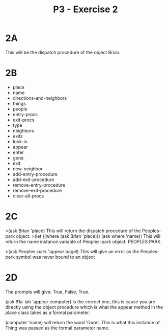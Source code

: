 #+title: P3 - Exercise 2

* 2A
This will be the dispatch procedure of the object Brian.
* 2B
- place
- name
- directions-and-neighbors
- things
- people
- entry-procs
- exit-procs
- type
- neighbors
- exits
- look-in
- appear
- enter
- gone
- exit
- new-neighbor
- add-entry-procedure
- add-exit-procedure
- remove-entry-procedure
- remove-exit-procedure
- clear-all-procs
* 2C
>(ask Brian 'place)
This will return the dispatch procedure of the Peoples-park object.
>(let ((where (ask Brian 'place)))
    (ask where 'name))
This will return the name instance variable of Peoples-park object: PEOPLES PARK.

>(ask Peoples-park 'appear bagel)
This will give an error as the Peoples-park symbol was never bound to an object
* 2D
The prompts will give: True, False, True.

(ask 61a-lab 'appear computer) is the correct one, this is cause you are directly using the object procedure which is what
the appear method in the place class takes as a formal parameter.

(computer 'name) will return the word 'Durer. This is what this instance of Thing was passed as the formal parameter name.
